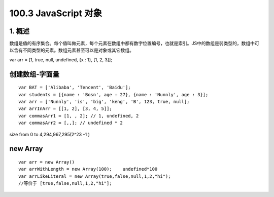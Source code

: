 ========================
100.3 JavaScript 对象
========================

1. 概述
--------------

数组是值的有序集合。每个值叫做元素，每个元素在数组中都有数字位置编号，也就是索引。JS中的数组是弱类型的，数组中可以含有不同类型的元素。数组元素甚至可以是对象或其它数组。

var arr = [1, true, null, undefined, {x : 1}, [1, 2, 3]];

创建数组-字面量
------------------

::

    var BAT = ['Alibaba', 'Tencent', 'Baidu'];
    var students = [{name : 'Bosn', age : 27}, {name : 'Nunnly', age : 3}];
    var arr = ['Nunnly', 'is', 'big', 'keng', 'B', 123, true, null];
    var arrInArr = [[1, 2], [3, 4, 5]];
    var commasArr1 = [1, , 2]; // 1, undefined, 2
    var commasArr2 = [,,]; // undefined * 2

size from 0 to 4,294,967,295(2^23  -1 ) 

new Array
-----------------
::

 var arr = new Array()
 var arrWithLength = new Array(100);    undefined*100
 var arrLikeLiteral = new Array(true,false,null,1,2,"hi");  
 //等价于 [true,false,null,1,2,"hi"];



